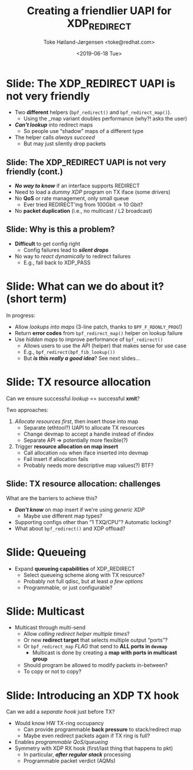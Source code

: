 # -*- fill-column: 79; -*-
#+TITLE: Creating a friendlier UAPI for XDP_REDIRECT
#+AUTHOR: Toke Høiland-Jørgensen <toke@redhat.com>
#+EMAIL: toke@redhat.com
#+DATE: <2019-06-18 Tue>
#+REVEAL_THEME: redhat
#+REVEAL_TRANS: linear
#+REVEAL_MARGIN: 0
#+REVEAL_EXTRA_JS: { src: '../reveal.js/js/redhat.js'}
#+REVEAL_ROOT: ../reveal.js
#+OPTIONS: reveal_center:nil reveal_control:t reveal_history:nil
#+OPTIONS: reveal_width:1600 reveal_height:900
#+OPTIONS: ^:nil tags:nil toc:nil num:nil ':t timestamp:nil

* For conference: NetConf 2019

This presentation will be given at [[http://vger.kernel.org/netconf2019.html][Netconf 2019]].

* Export/generate presentation

This presentation is written in org-mode and exported to reveal.js HTML format.
The org-mode :export: tag determines what headlines/section are turned into
slides for the presentation.

** Setup for org-mode export to reveal.js
First, install the ox-reveal emacs package.

Package: ox-reveal git-repo and install instructions:
https://github.com/yjwen/org-reveal

** Export to HTML reveal.js

After installing ox-reveal emacs package, export to HTML reveal.js format via
keyboard shortcut: =C-c C-e R R=

The variables at document end ("Local Variables") will set up the title slide
and filter the "Slide:" prefix from headings; Emacs will ask for permission to
load them, as they will execute code.

** Export to PDF

The presentations can be converted to PDF format.  Usually the reveal.js when
run as a webserver under nodejs, have a printer option for exporting to PDF via
print to file, but we choose not run this builtin webserver.

Alternatively we found a tool called 'decktape', for exporting HTML pages to
PDF: https://github.com/astefanutti/decktape

The 'npm install' command:

 $ npm install decktape

After this the =decktape= command should be avail. If the npm install failed,
then it's possible to run the decktape.js file direct from the git-repo via the
=node= command:

#+begin_src bash
$ node ~/git/decktape/decktape.js \
    -s 1600x900 -p 100 --chrome-arg=--no-sandbox \
     xdp_building_block.html \
     xdp_building_block.pdf
#+end_src

The size is set to get slide text to fit on the page. And -p 100 makes it go
faster.


* Slides below                                                     :noexport:

Only sections with tag ":export:" will end-up in the presentation.

Colors are choosen via org-mode italic/bold high-lighting:
 - /italic/ = /green/
 - *bold*   = *yellow*
 - */italic-bold/* = red

* Slide: The XDP_REDIRECT UAPI is not very friendly                  :export:

- Two *different* helpers (=bpf_redirect()= and =bpf_redirect_map()=).
  - Using the _map variant doubles performance (why?! asks the user)
- /*Can't lookup*/ into redirect maps
  - So people use "shadow" maps of a different type
- The helper calls /always succeed/
  - But may just silently drop packets

** Slide: The XDP_REDIRECT UAPI is not very friendly (cont.)
- /*No way to know*/ if an interface supports REDIRECT
- Need to load a /dummy XDP/ program on TX iface (some drivers)
- No *QoS* or rate management, only small queue
  - Ever tried REDIRECT'ing from 100Gbit -> 10 Gbit?
- No *packet duplication* (i.e., no multicast / L2 broadcast)

** Slide: Why is this a problem?

- *Difficult* to get config right
  - Config failures lead to /*silent drops*/
- No way to /react dynamically/ to redirect failures
  - E.g., fall back to XDP_PASS

* Slide: What can we do about it? (short term)                       :export:

In progress:
- Allow /lookups into maps/ (3-line patch, thanks to =BPF_F_RDONLY_PROG=!)
- Return *error codes* from =bpf_redirect_map()= helper on lookup failure
- Use /hidden maps/ to improve performance of =bpf_redirect()=
  - Allows users to use the API (helper) that makes sense for use case
  - E.g., =bpf_redirect(bpf_fib_lookup())=
  - But /*is this really a good idea*/? See next slides...

* Slide: TX resource allocation                                      :export:

Can we ensure successful /lookup/ == successful *xmit*?

Two approaches:

1. /Allocate resources first/, then insert those into map
   - Separate (ethtool?) UAPI to allocate TX resources
   - Change devmap to accept a handle instead of ifindex
   - Separate API => potentially more flexible(?)

2. Trigger *resource allocation on map insert*
   - Call allocation =ndo= when iface inserted into devmap
   - Fail insert if allocation fails
   - Probably needs more descriptive map values(?) BTF?
** Notes                                                          :noexport:
Go with "allocate first" approach (Alexei)

** Slide: TX resource allocation: challenges

What are the barriers to achieve this?

- /*Don't know*/ on map insert if we're using /generic XDP/
  - Maybe use different map types?
- Supporting configs other than "1 TXQ/CPU"? Automatic locking?
- What about =bpf_redirect()= and XDP offload?

* Slide: Queueing                                                    :export:
:PROPERTIES:
:ID:       6581cd98-c2f8-4244-a4db-b0a5922647c2
:END:
- Expand *queueing capabilities* of XDP_REDIRECT
  - Select queueing scheme along with TX resource?
  - Probably not full qdisc, but at least /a few options/
  - Programmable, or just configurable?

* Slide: Multicast                                                   :export:
:PROPERTIES:
:ID:       92b4926b-cce4-4199-bf99-efc1e4c342be
:END:
- Multicast through multi-send
  - Allow /calling redirect helper multiple times/?
  - Or new *redirect target* that selects multiple output "ports"?
  - Or =bpf_redirect_map= /FLAG/ that send to *ALL ports in =devmap=*
    - Multicast is done by creating a *map with ports in multicast group*
  - Should program be allowed to modify packets in-between?
  - To copy or not to copy?

** Notes                                                          :noexport:

Davem: map-in-map probably better - scheduling point

Alexei: Just copy the packet for multicast

* Slide: Introducing an XDP TX hook                                  :export:

Can we add a /separate hook/ just before TX?

- Would know HW TX-ring occupancy
  - Can provide programmable *back pressure* to stack/redirect map
  - Maybe even redirect packets again if TX ring is full?
- Enables /programmable QoS/queueing/
- Symmetry with XDP RX hook (first/last thing that happens to pkt)
  - In particular, /*after regular stack*/ processing
  - Programmable packet verdict (AQMs)

** Notes                                                          :noexport:
TX hook vs queueing structure?

Some kind of intermediate queueing structure separate from the RX/TX hooks?

* Emacs tricks

# Local Variables:
# org-re-reveal-title-slide: "<h1 class=\"title\">%t</h1>
# <h2 class=\"author\">Toke Høiland-Jørgensen (Red Hat)<br/>
# Jesper Dangaard Brouer (Red Hat)<br/></h2>
# <h3>Netconf<br/>Boston, June 2019</h3>"
# org-export-filter-headline-functions: ((lambda (contents backend info) (replace-regexp-in-string "Slide: " "" contents)))
# End:
